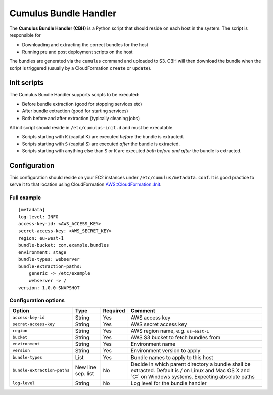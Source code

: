 .. _cumulus-bundle-handler:

Cumulus Bundle Handler
======================

The **Cumulus Bundle Handler (CBH)** is a Python script that should reside on each host in the system. The script is responsible for

* Downloading and extracting the correct bundles for the host
* Running pre and post deployment scripts on the host

The bundles are generated via the ``cumulus`` command and uploaded to S3. CBH will then download the bundle when the script is triggered (usually by a CloudFormation ``create`` or ``update``).


Init scripts
------------
The Cumulus Bundle Handler supports scripts to be executed:

* Before bundle extraction (good for stopping services etc)
* After bundle extraction (good for starting services)
* Both before and after extraction (typically cleaning jobs)

All init script should reside in ``/etc/cumulus-init.d`` and must be executable.

* Scripts starting with ``K`` (capital K) are executed *before* the bundle is extracted.
* Scripts starting with ``S`` (capital S) are executed *after* the bundle is extracted.
* Scripts starting with anything else than ``S`` or ``K`` are executed *both before and after* the bundle is extracted.


Configuration
-------------
This configuration should reside on your EC2 instances under ``/etc/cumulus/metadata.conf``. It is good practice to serve it to that location using CloudFormation `AWS::CloudFormation::Init <http://docs.aws.amazon.com/AWSCloudFormation/latest/UserGuide/aws-resource-init.html#aws-resource-init-files>`_.


Full example
^^^^^^^^^^^^
::

    [metadata]
    log-level: INFO
    access-key-id: <AWS_ACCESS_KEY>
    secret-access-key: <AWS_SECRET_KEY>
    region: eu-west-1
    bundle-bucket: com.example.bundles
    environment: stage
    bundle-types: webserver
    bundle-extraction-paths:
        generic -> /etc/example
        webserver -> /
    version: 1.0.0-SNAPSHOT


Configuration options
^^^^^^^^^^^^^^^^^^^^^

=========================== ================== ======== ==========================================
Option                      Type               Required Comment
=========================== ================== ======== ==========================================
``access-key-id``           String             Yes      AWS access key
``secret-access-key``       String             Yes      AWS secret access key
``region``                  String             Yes      AWS region name, e.g. ``us-east-1``
``bucket``                  String             Yes      AWS S3 bucket to fetch bundles from
``environment``             String             Yes      Environment name
``version``                 String             Yes      Environment version to apply
``bundle-types``            List               Yes      Bundle names to apply to this host
``bundle-extraction-paths`` New line sep. list No       Decide in which parent directory a bundle shall be extracted. Default is `/` on Linux and Mac OS X and `C:\` on Windows systems. Expecting absolute paths
``log-level``               String             No       Log level for the bundle handler
=========================== ================== ======== ==========================================

